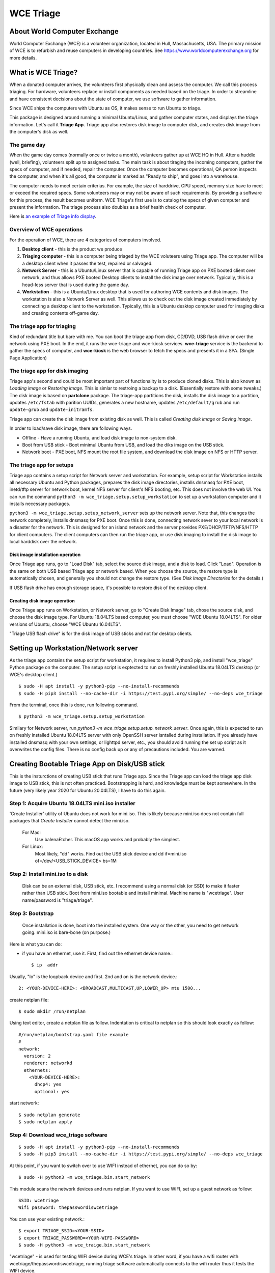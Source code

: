 ==========
WCE Triage
==========

About World Computer Exchange
#############################
World Computer Exchange (WCE) is a volunteer organization, located in Hull, Massachusetts, USA.
The primary mission of WCE is to refurbish and reuse computers in developing countries.
See https://www.worldcomputerexchange.org for more details.

What is WCE Triage?
###################
When a donated computer arrives, the volunteers first physically clean and assess the computer.
We call this process triaging.
For hardware, volunteers replace or install components as needed based on the triage.
In order to streamline and have consistent decisions about the state of computer, we use software to gather information.

Since WCE ships the computers with Ubuntu as OS, it makes sense to run Ubuntu to triage.

This package is designed around running a minimal Ubuntu/Linux, and gather computer states, and displays the triage information. Let's call it **Triage App**. Triage app also restores disk image to computer disk, and creates disk image from the computer's disk as well.

The game day
------------
When the game day comes (normally once or twice a month), volunteers gather up at WCE HQ in Hull. After a huddle (well, briefing), volunteers split up to assigned tasks. The main task is about tiraging the incoming computers, gather the specs of computer, and if needed, repair the computer. Once the computer becomes operational, QA person inspects the computer, and when it's all good, the computer is marked as "Ready to ship", and goes into a warehouse.

The computer needs to meet certain criterias. For example, the size of harddrive, CPU speed, memory size have to meet or exceed the required specs. Some volunteers may or may not be aware of such requirements. By providing a software for this process, the result becomes uniform. WCE Triage's first use is to catalog the specs of given computer and present the information. The triage process also doubles as a brief health check of computer.

Here is `an example of Triage info display
<https://raw.githubusercontent.com/ntai/wce-triage-v2/master/docs/triage-ui-example.jpg>`_.

Overview of WCE operations
--------------------------
For the operation of WCE, there are 4 categories of computers involved. 

1. **Desktop client** - this is the product we produce
2. **Triaging computer** - this is a computer being triaged by the WCE voluteers using Triage app. The computer will be a desktop client when it passes the test, repaired or salvaged.
3. **Network Server** - this is a Ubuntu/Linux server that is capable of running Triage app on PXE booted client over network, and thus allows PXE booted Desktop clients to install the disk image over network. Typically, this is a head-less server that is used during the game day.
4. **Workstation** - this is a Ubuntu/Linux desktop that is used for authoring WCE contents and disk images. The workstation is also a Network Server as well. This allows us to check out the disk image created immediately by connecting a desktop client to the workstation. Typically, this is a Ubuntu desktop computer used for imaging disks and creating contents off-game day.

The triage app for triaging
---------------------------
Kind of redundant title but bare with me.
You can boot the triage app from disk, CD/DVD, USB flash drive or over the network using PXE boot. In the end, it runs the wce-triage and wce-kiosk services. **wce-triage** service is the backend to gather the specs of computer, and **wce-kiosk** is the web browser to fetch the specs and presents it in a SPA. (Single Page Application)


The triage app for disk imaging
-------------------------------
Triage app's second and could be most important part of functionality is to produce cloned disks. This is also known as *Loading image* or *Restoring image*. This is simlar to restroing a backup to a disk. (Essentially restore with some tweaks.)
The disk image is based on **partclone** package. The triage-app partitions the disk, installs the disk image to a partition, updates ``/etc/fstab`` with parition UUIDs, generates a new hostname, updates ``/etc/default/grub`` and run ``update-grub`` and ``update-initramfs``.

Triage app can create the disk image from existing disk as well. This is called *Creating disk image* or *Saving image*. 

In order to load/save disk image, there are following ways.

* Offline - Have a running Ubuntu, and load disk image to non-system disk. 
* Boot from USB stick - Boot minimul Ubuntu from USB, and load the diks image on the USB stick.
* Network boot - PXE boot, NFS mount the root file system, and download the disk image on NFS or HTTP server.

The triage app for setups
-------------------------
Triage app contains a setup script for Network server and workstation. For example, setup script for Workstation installs all necessary Ubuntu and Python packages, prepares the disk image directories, installs dnsmasq for PXE boot, inetd/tftp server for network boot, kernel NFS server for client's NFS booting, etc. This does not involve the web UI. You can run the command ``python3 -m wce_triage.setup.setup_workstation`` to set up a workstation computer and it installs necessary packages.

``python3 -m wce_triage.setup.setup_network_server`` sets up the network server. Note that, this changes the network completely, installs dnsmasq for PXE boot. Once this is done, connecting network sever to your local network is a disaster for the network. This is designed for an island network and the server provides PXE/DHCP/TFTP/NFS/HTTP for client computers. The client computers can then run the triage app, or use disk imaging to install the disk image to local harddisk over the network.


Disk image installation operation
*********************************

Once Triage app runs, go to "Load Disk" tab, select the source disk image, and a disk to load. Click "Load". Operation is the same on both USB based Triage app or network based. When you choose the source, the restore type is automatically chosen, and generally you should not change the restore type. (See *Disk Image Directories* for the details.)

If USB flash drive has enough storage space, it's possible to restore disk of the desktop client.

Creating disk image operation
*****************************

Once Triage app runs on Workstation, or Network server, go to "Create Disk Image" tab, chose the source disk, and choose the disk image type. For Ubuntu 18.04LTS based computer, you must choose "WCE Ubuntu 18.04LTS". For older versions of Ubuntu, choose "WCE Ubuntu 16.04LTS". 

"Triage USB flash drive" is for the disk image of USB sticks and not for desktop clients.

Setting up Workstation/Network server
#####################################
As the triage app contains the setup script for workstation, it requires to install Python3 pip, and install "wce_triage" Python package on the computer. The setup script is exptected to run on freshly installed Ubuntu 18.04LTS desktop (or WCE's desktop client.)
::

    $ sudo -H apt install -y python3-pip --no-install-recommends
    $ sudo -H pip3 install --no-cache-dir -i https://test.pypi.org/simple/ --no-deps wce_triage

From the terminal, once this is done, run following command.
::

    $ python3 -m wce_triage.setup.setup_workstation

Similary for Network server, run `python3 -m wce_triage.setup.setup_network_server`. Once again, this is expected to run on freshly installed Ubuntu 18.04LTS server with only OpenSSH server isntalled during installation. If you already have installed dnsmasq with your own settings, or lighttpd server, etc., you should avoid running the set up script as it overwrites the config files. There is no config back up or any of precautions included. You are warned.


Creating Bootable Triage App on Disk/USB stick
##############################################
This is the insturctions of creating USB stick that runs Triage app. Since the Triage app can load the triage app disk image to USB stick, this is not often practiced. Bootstrapping is hard, and knowledge must be kept somewhere. In the future (very likely year 2020 for Ubuntu 20.04LTS), I have to do this again.

Step 1: Acquire Ubuntu 18.04LTS mini.iso installer
--------------------------------------------------

'Create Installer' utility of Ubuntu does not work for mini.iso. This is likely because mini.iso does not contain full packages that *Create Installer* cannot detect the mini.iso.

  For Mac:
    Use balenaEtcher. This macOS app works and probably the simplest.

  For Linux:
    Most likely, "dd" works. Find out the USB stick device and
    dd if=mini.iso of=/dev/<USB_STICK_DEVICE> bs=1M

Step 2: Install mini.iso to a disk
--------------------------------------------------

  Disk can be an external disk, USB stick, etc.
  I recommend using a normal disk (or SSD) to make it faster rather than USB stick.
  Boot from mini.iso bootable and install minimal.
  Machine name is "wcetriage".
  User name/password is "triage/triage".

Step 3: Bootstrap
--------------------------------------------------

  Once installation is done, boot into the installed system.
  One way or the other, you need to get network going. mini.iso is bare-bone (on purpose.)

Here is what you can do:

* if you have an ethernet, use it. First, find out the ethernet device name.::

    $ ip  addr

Usually, "lo" is the loopback device and first. 2nd and on is the network device.::
    
    2: <YOUR-DEVICE-HERE>: <BROADCAST,MULTICAST,UP,LOWER_UP> mtu 1500...

create netplan file::

    $ sudo mkdir /run/netplan

Using text editor, create a netplan file as follow. Indentation is critical to netplan so this should look exactly as follow::

    #/run/netplan/bootstrap.yaml file example
    #
    network: 
      version: 2
      renderer: networkd
      ethernets:
        <YOUR-DEVICE-HERE>:
          dhcp4: yes
          optional: yes

start network::

    $ sudo netplan generate
    $ sudo netplan apply

Step 4: Download wce_triage software
------------------------------------
::
   
    $ sudo -H apt install -y python3-pip --no-install-recommends
    $ sudo -H pip3 install --no-cache-dir -i https://test.pypi.org/simple/ --no-deps wce_triage

At this point, if you want to switch over to use WIFI instead of ethernet, you can do so by::
   
    $ sudo -H python3 -m wce_triage.bin.start_network

This module scans the network devices and runs netplan. If you want to use WIFI, set up a guest network as follow::
   
    SSID: wcetriage
    Wifi password: thepasswordiswcetriage
  
You can use your existing network.::
   
    $ export TRIAGE_SSID=<YOUR-SSID>
    $ export TRIAGE_PASSWORD=<YOUR-WIFI-PASSWORD>
    $ sudo -H python3 -m wce_traige.bin.start_network

"wcetriage" - is used for testing WIFI device during WCE's triage.
In other word, if you have a wifi router with wcetriage/thepasswordiswcetriage, running triage software automatically connects to the wifi router thus it tests the WIFI device.


Step 5: Install the rest of WCE triage assets and set up the installer
----------------------------------------------------------------------
::
   
  $ python3 -m wce_triage.setup.setup_triage_system

You should run this from terminal. It probably asks you some questions. Answer appropriately.
For grub installation, install to the disk device you booted. Once the set up script has done it's job, the disk is bootable and ready for the triage.

Since the setup script is still weak - meaning that, it may fail for many and unknown reasons. Please let me know by filing bug at the project bug report.


Triage App architecture
#######################
Now, how-to part is done. Let's get into the technical part of Triage app. 

Grand Overview
--------------
Triae app is made out of two pieces - the backend "WCE Triage" which is the engine part of operations, and Triage UI which is Web based user interface. This exercises major parts of desktop client. It runs same Xorg X-server, Pulseaudio server, so if any major component is missing such as incompatible video card or missing sound driver on Ubuntu, we will catch it.

It also allows us to run the same Triage app on workstation for disk imaging and loading disk image from the web browser already on the workstation.

wce-triage overview
-------------------
The core of WCE triage is written in Python3. The reason is that, the mini.iso/base system of Ubuntu 18.04LTS includes Python3 so to not increase the footprint, Python3 is a natural choice. The source code is available at https://github.com/ntai/wce-triage-v2. (This readme is part of it.)
The details are in the latter part of this document.

wce-kiosk overview
-------------------
The front-end UI uses React.js, and the source is available at https://github.com/ntai/wce-triage-ui. For the details, please refer the project document.
it's developed on Mac by me at the moment, and quite crude. The release build does not require anything extra from internet, and HTTP server in wce-triage handles the requests.

WCE Triage backend (wce-triage-v2)
----------------------------------

The package provides following features:

 - Triage information gathering and decision making
 - Initialize/partition triage USB stick
 - Initialize/partition disk for WCE's computers
 - Create disk image from partition (aka image disk)
 - Load disk image to partition (aka load/restore disk)
 - Wipe disk by zero fill (no other methods provided as of now)
 - Make usb stick/disk bootable
 - HTTP server for WCE Kiosk web browser

In the source tree, there are following directories, "bin", "components", "http", "lib", "ops", "setup". 

"components" directory
**********************

Each file here represents the major component of computer. During triage, each component gathers info on the machine. "computer" component works as the clearing house/storage of components.

"bin", "lib", and "ops" directories
***********************************

The files here are the back end of disk operations. The real details of design will have to wait for documenting the source code. For now, each "task" represents each step of disk operation, and "task runner" or "runner" runs these tasks in sequence to do the disk operations. For example, to partition a disk, "partition runner" creates all necessary tasks and runs it. A task in it runs "parted" to partition the disk, "fetch" to read the parition map, "refresh" to get the partition information, and "mkfs" task runs mkfs command for the partitions. Some of more "difficult" operation such as reading compressed disk image and restoring it to disk is written as a standalone command in "bin" directory, and a task runs the "bin" to complete the task. 

The design of task and task runner can be discussed and critiqued to no end but braking down small operations into task so far was a real winner as I can assemble the tasks in different ways for different application and yet I don't need to write same operations twice. 

"http" directory
****************

There is only one file in this. httpserver.py. The server is based on aiohttp package that uses Python's asyncio.

Once the backend's functionalities are implemented and tested, wiring up the functionality such as create disk image is pretty straightforward. However, as aiohttp being coroutine, you need to care what operation is blocking. For example, Python's standard "time.sleep()" halts entire process, or looping on reading file blocks other http request. To make this to work, you need to dive into many different Python libraries. If the code looks simple, I've done a good job.


WCE Triage details
------------------

- It boots a minimalistic Ubuntu Linux.
- When it boots, it starts two services "wce-triage" and "wce-kiosk" as described above.

Triage information gathering and decision making
------------------------------------------------

Information gathering of individual component is in each python module in wce_triage/components, except computer/Computer.
Currently, following components are implemented. 
- cpu.py
- disk.py
- memory.py
- network.py
- optical_drive.py
- pci.py
- sensor.py
- sound.py
- video.py

The module name says pretty much what it is. Disk and network are somewhat special as the rest of wce-triage uses the instances of disk and network during not just triaging but imaging/restoring partclone image as well as starting network during triage.

Computer module collects the components' information and makes the triage decision. The criteria of triage is decided by WCE. 

WCE Disk Image File and Directories
-----------------------------------

In order to make things "simple" and consistent, I designed a simple structure for the disk image.
The disk images are stored in `/usr/local/share/wce/wce-disk-images`. Under the directory, there are subdirectories. For now, conventions are "triage", "wce-16" and "wce-18". "triage" is for Triage USB image, "wce-16" for Ubuntu 16.04LTS and older, and "wce-18" for Ubuntu 18.04LTS and newer.

The reason Ubuntu16.04 and 18.04 have to be separted is based on the EXT4 file system is not backward compatible. When you mkfs EXT4 partition for Ubuntu 16.04 on 18.04 machine, you need to pass down an option to not use "metadat\_csum". If not, Ubuntu 16.04LTS disk loaded on EXT4+metadata_csum cannot boot.

You can have arbitary subdirectory under "wce-disk-images". So, we start producing Ubuntu 20.04LTS, we'd create "wce-20" (or any other name). 

In the subdirectory, each subdirectory must contain a disk image metadata. For this, you need to create a file named ".disk_image_type.json".

Here is the actual example of it in "wce-16".::

    { "id": "wce-16",
      "filestem": "wce-mate16",
      "name": "WCE Ubuntu 16.04LTS",
      "timestamp": true,
      "ext4_version": "1.42",
      "partition_map": "gpt"}

The "id" shall match with the subdirectory name. (It probalby works even if it doesn't but that's the convention.) This is a tag that the web browser uses for disk image type ID. 
"filestem" is used when you create a disk image. So, if you create a disk image in this directory, the file name starts with "wce-mate16". "timestamp" should be always true to ID when the disk image is created. The disk image creation app always adds the file system in its name as well. "ext4_version" is the one mentioned above. By declaring the ext4_version (which is actually the version number of libext4, I think), the partition task adds necessary mkfs option for Ubuntu 16.04 even if it's running on 18.04.

For wce-18, ext4_version is 1.44. 

With the locations well known, httpsever easily finds all of disk images with it's metadata, and sends it up to web browser. Also, when you create a disk image, the image name is always consistent, and stored in well known location.

It's not difficult to have different "wce-disk-images" directory, and as a matter of fact, if you mount a different disk and there is a directory right below the mount point, httpserver will find it as well for loading. However, for creating image, it's always stored in "/usr/local/share/wce/wce-disk-images/FOO".

.disk_image_types.json specs
----------------------------

+---------------------+------------+------------------------------------------------+------------------------------+
| Tag                 | Type       | Value                                          | Example                      |
+=====================+============+================================================+==============================+
| id                  | string     | ID of this disk image type.                    | wce-18                       |
|                     |            | Should be same as the parent directory.        |                              |
+---------------------+------------+------------------------------------------------+------------------------------+
| filestem            | string     | Leading part of file name for creating image   | wce-mate18                   |
+---------------------+------------+------------------------------------------------+------------------------------+
| name                | string     | Descriptive name for user                      | WCE Mate 18.04LTS            |
+---------------------+------------+------------------------------------------------+------------------------------+
| timestamp           | boolean    | timestamp added for the image file             | true                         |
+---------------------+------------+------------------------------------------------+------------------------------+
| efi_image           | string     | file name of the EFI parition.                 | .efi-512M.fat32.partclone.gz |
+---------------------+------------+------------------------------------------------+------------------------------+
| partition_map       | string     | "gpt", "msdos"                                 | gpt                          |
+---------------------+------------+------------------------------------------------+------------------------------+
| hostname            | string     | Host name after the installation               | wce                          |
+---------------------+------------+------------------------------------------------+------------------------------+
| randomize_hostname  | bool       | Add random suffix to host name                 | false                        |
+---------------------+------------+------------------------------------------------+------------------------------+
| cmdline             | json       | See cmdline description below                  | { "splash": "_REMOVE_" }     |
+---------------------+------------+------------------------------------------------+------------------------------+

cmdline
-------

cmdline is a json (or python's attrib) that can be augmented with existing cmdline available in ``/etc/default/grub`` file. For example,
::

    {
      "id": "wce-18",
      "filestem": "wce-mate18",
      "name": "WCE Ubuntu 18.04LTS",
      "timestamp": true,
      "efi_image": ".efi-512M.fat32.partclone.gz",
      "partition_map": "gpt",
      "hostname": "wce",
      "randomize_hostname": true,
      "cmdline": {
        "acpi_enforce_resources": "lax" ,
        "nvme_core.default_ps_max_latency_us": "5500"
      }
    }

Here "acpi_enforce_resource=lax nvme_core.default_ps_max_latency_us=5500" is added to the _CMDLINE for boot flags.
The value "_REMOVE_" is special, and when this is present, the tag/value is removed from the cmdline.


Network Server for PXE boot and triage/disk imaging
---------------------------------------------------

The setup script does the servers set up but there are two important ingredients missing. One is the kernel/initrd for initial boot, and the NFS root directory for the desktop client. For the former, you need "/var/lib/netboot" directory sufficiently stuffed. "setup/install_pxeboot.py" should take care of this part. 

2nd ingredients is the root file system. "/var/lib/netclient/wcetriage" needs to be filled by the "triage disk". With working triage USB stick (or disk) in hand, you need to mount the disk, and rsync everything from the triage disk to the "wcetriage" directory. NFS server serves this directory as NFS root for client to use.

ONE VERY IMPORTANT INGREDIENTS FOR TRIAGE AND NETWORK BOOT - CUSTOM INITRD
**************************************************************************

For triage app to run on USB stick or NFS mounted root which is read-only, it needs to run using "unionfs" - aka aufs. What this does is to layer a file system over other file system. The base layer (read-only) is accesed if upper layer (writable and memory based tempfs) doesn't have the file, and if a file is modified or created, it stays on the upper layer. 

To this to work, initrd file contains a script to set up the aufs by creating tempfs, moving read-only file system to "/ro", and mount the aufs as root "/" file system. If you do not recreate (aka update) the initrd without this script, this does not work. triage.setup.setup_FOO installs the script and updates initrd file. If you use a stock initrd, this brakes down. If you are curious, you can take a look at the script for initrd. `wce-triage-v2/wce_triage/setup/patches/server/etc/initramfs-tools/scripts/init-bottom/__rootaufs` is the shell script for this. Same copy is included for triage and workstation, but not in the desktop client for obvious reason. 


Network Server Post Installation Configuration
**********************************************
In order for network server to work properly, you have to manually configure the network interface (for now). This is because the network server (and workstation as well) need to prohibit offering DHCP on the NIC that is connected to your network. For PXE to work, it needs to have it's own subnet/separate network from your LAN, or else your LAN would be totally confused by more than one DHCP server running, and one of them is this destructive Triage app server. In some near future, I am thinking about the network setting to be done on the Triage web as well, but until I get there, you need to manually edit  /etc/dnsmasq.conf and /etc/netplan/foo.yaml for your network hardware.

If you'd like to see a template for netplan.yaml file, you can run *python3 -m wce_triage.lib.netplan*. It should print a few examples of .yaml file.
